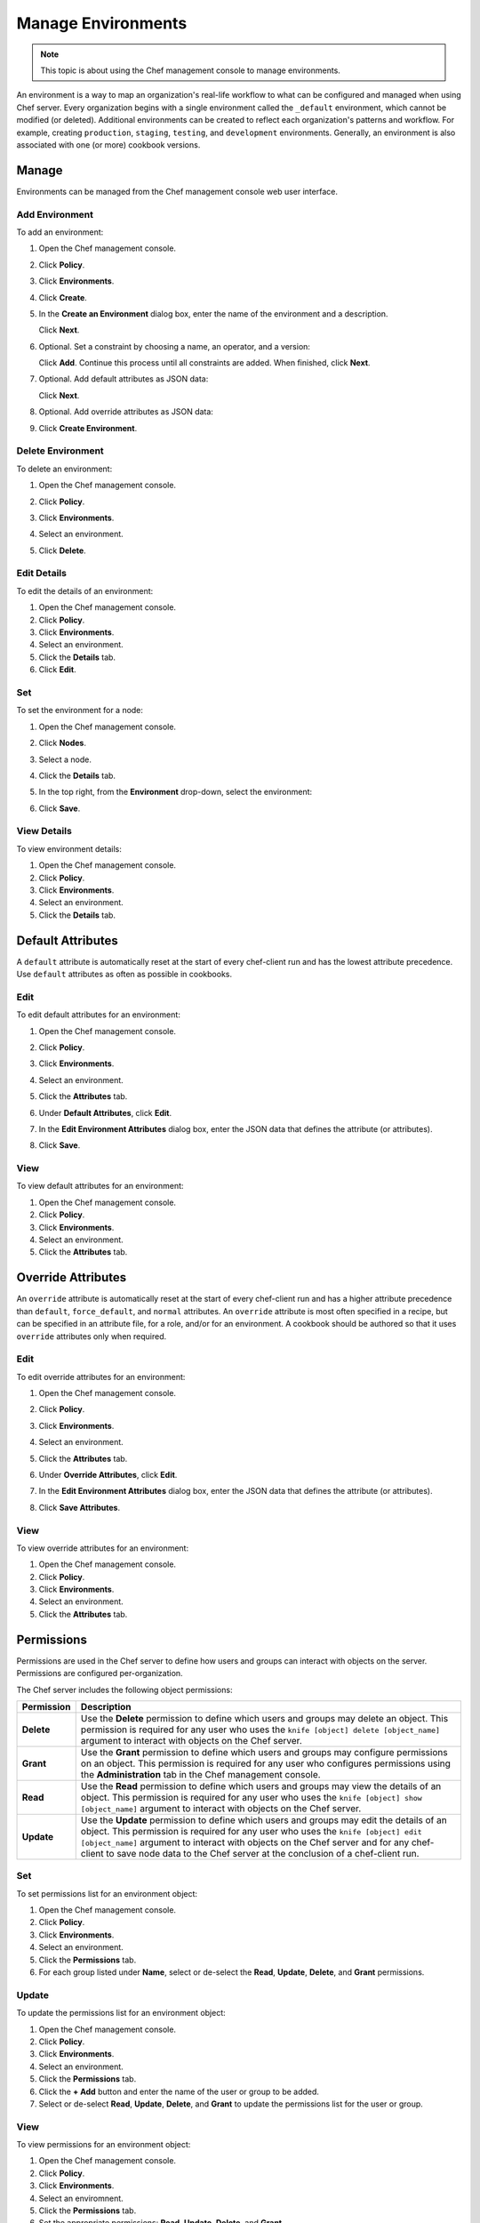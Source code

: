 =====================================================
Manage Environments
=====================================================

.. tag chef_automate_mark

.. image:: ../../images/chef_automate_full.png
   :width: 40px
   :height: 17px

.. end_tag

.. note:: This topic is about using the Chef management console to manage environments.

.. tag environment

An environment is a way to map an organization's real-life workflow to what can be configured and managed when using Chef server. Every organization begins with a single environment called the ``_default`` environment, which cannot be modified (or deleted). Additional environments can be created to reflect each organization's patterns and workflow. For example, creating ``production``, ``staging``, ``testing``, and ``development`` environments. Generally, an environment is also associated with one (or more) cookbook versions.

.. end_tag

Manage
=====================================================
Environments can be managed from the Chef management console web user interface.

Add Environment
-----------------------------------------------------
To add an environment:

#. Open the Chef management console.
#. Click **Policy**.
#. Click **Environments**.
#. Click **Create**.
#. In the **Create an Environment** dialog box, enter the name of the environment and a description.

   .. image:: ../../images/step_manage_webui_policy_environment_add.png

   Click **Next**.
#. Optional. Set a constraint by choosing a name, an operator, and a version:

   .. image:: ../../images/step_manage_webui_policy_environment_add_constraint.png

   Click **Add**. Continue this process until all constraints are added. When finished, click **Next**.
#. Optional. Add default attributes as JSON data:

   .. image:: ../../images/step_manage_webui_policy_environment_add_default_attribute.png

   Click **Next**.
#. Optional. Add override attributes as JSON data:

   .. image:: ../../images/step_manage_webui_policy_environment_add_override_attribute.png

#. Click **Create Environment**.

Delete Environment
-----------------------------------------------------
To delete an environment:

#. Open the Chef management console.
#. Click **Policy**.
#. Click **Environments**.
#. Select an environment.
#. Click **Delete**.

   .. image:: ../../images/step_manage_webui_policy_environment_delete.png

Edit Details
-----------------------------------------------------
To edit the details of an environment:

#. Open the Chef management console.
#. Click **Policy**.
#. Click **Environments**.
#. Select an environment.
#. Click the **Details** tab.
#. Click **Edit**.

Set
-----------------------------------------------------
To set the environment for a node:

#. Open the Chef management console.
#. Click **Nodes**.
#. Select a node.
#. Click the **Details** tab.
#. In the top right, from the **Environment** drop-down, select the environment:

   .. image:: ../../images/step_manage_webui_node_details_set_environment.png

#. Click **Save**.

View Details
-----------------------------------------------------
To view environment details:

#. Open the Chef management console.
#. Click **Policy**.
#. Click **Environments**.
#. Select an environment.
#. Click the **Details** tab.

Default Attributes
=====================================================
.. tag node_attribute_type_default

A ``default`` attribute is automatically reset at the start of every chef-client run and has the lowest attribute precedence. Use ``default`` attributes as often as possible in cookbooks.

.. end_tag

Edit
-----------------------------------------------------
To edit default attributes for an environment:

#. Open the Chef management console.
#. Click **Policy**.
#. Click **Environments**.
#. Select an environment.
#. Click the **Attributes** tab.
#. Under **Default Attributes**, click **Edit**.
#. In the **Edit Environment Attributes** dialog box, enter the JSON data that defines the attribute (or attributes).

   .. image:: ../../images/step_manage_webui_policy_environment_edit_attribute.png

#. Click **Save**.

View
-----------------------------------------------------
To view default attributes for an environment:

#. Open the Chef management console.
#. Click **Policy**.
#. Click **Environments**.
#. Select an environment.
#. Click the **Attributes** tab.

Override Attributes
=====================================================
.. tag node_attribute_type_override

An ``override`` attribute is automatically reset at the start of every chef-client run and has a higher attribute precedence than ``default``, ``force_default``, and ``normal`` attributes. An ``override`` attribute is most often specified in a recipe, but can be specified in an attribute file, for a role, and/or for an environment. A cookbook should be authored so that it uses ``override`` attributes only when required.

.. end_tag

Edit
-----------------------------------------------------
To edit override attributes for an environment:

#. Open the Chef management console.
#. Click **Policy**.
#. Click **Environments**.
#. Select an environment.
#. Click the **Attributes** tab.
#. Under **Override Attributes**, click **Edit**.
#. In the **Edit Environment Attributes** dialog box, enter the JSON data that defines the attribute (or attributes).

   .. image:: ../../images/step_manage_webui_policy_environment_edit_attribute.png

#. Click **Save Attributes**.

View
-----------------------------------------------------
To view override attributes for an environment:

#. Open the Chef management console.
#. Click **Policy**.
#. Click **Environments**.
#. Select an environment.
#. Click the **Attributes** tab.

Permissions
=====================================================
.. tag server_rbac_permissions

Permissions are used in the Chef server to define how users and groups can interact with objects on the server. Permissions are configured per-organization.

.. end_tag

.. tag server_rbac_permissions_object

The Chef server includes the following object permissions:

.. list-table::
   :widths: 60 420
   :header-rows: 1

   * - Permission
     - Description
   * - **Delete**
     - Use the **Delete** permission to define which users and groups may delete an object. This permission is required for any user who uses the ``knife [object] delete [object_name]`` argument to interact with objects on the Chef server.
   * - **Grant**
     - Use the **Grant** permission to define which users and groups may configure permissions on an object. This permission is required for any user who configures permissions using the **Administration** tab in the Chef management console.
   * - **Read**
     - Use the **Read** permission to define which users and groups may view the details of an object. This permission is required for any user who uses the ``knife [object] show [object_name]`` argument to interact with objects on the Chef server.
   * - **Update**
     - Use the **Update** permission to define which users and groups may edit the details of an object. This permission is required for any user who uses the ``knife [object] edit [object_name]`` argument to interact with objects on the Chef server and for any chef-client to save node data to the Chef server at the conclusion of a chef-client run.

.. end_tag

Set
-----------------------------------------------------
To set permissions list for an environment object:

#. Open the Chef management console.
#. Click **Policy**.
#. Click **Environments**.
#. Select an environment.
#. Click the **Permissions** tab.
#. For each group listed under **Name**, select or de-select the **Read**, **Update**, **Delete**, and **Grant** permissions.

Update
-----------------------------------------------------
To update the permissions list for an environment object:

#. Open the Chef management console.
#. Click **Policy**.
#. Click **Environments**.
#. Select an environment.
#. Click the **Permissions** tab.
#. Click the **+ Add** button and enter the name of the user or group to be added.
#. Select or de-select **Read**, **Update**, **Delete**, and **Grant** to update the permissions list for the user or group.

View
-----------------------------------------------------
To view permissions for an environment object:

#. Open the Chef management console.
#. Click **Policy**.
#. Click **Environments**.
#. Select an enviromnent.
#. Click the **Permissions** tab.
#. Set the appropriate permissions: **Read**, **Update**, **Delete**, and **Grant**.
